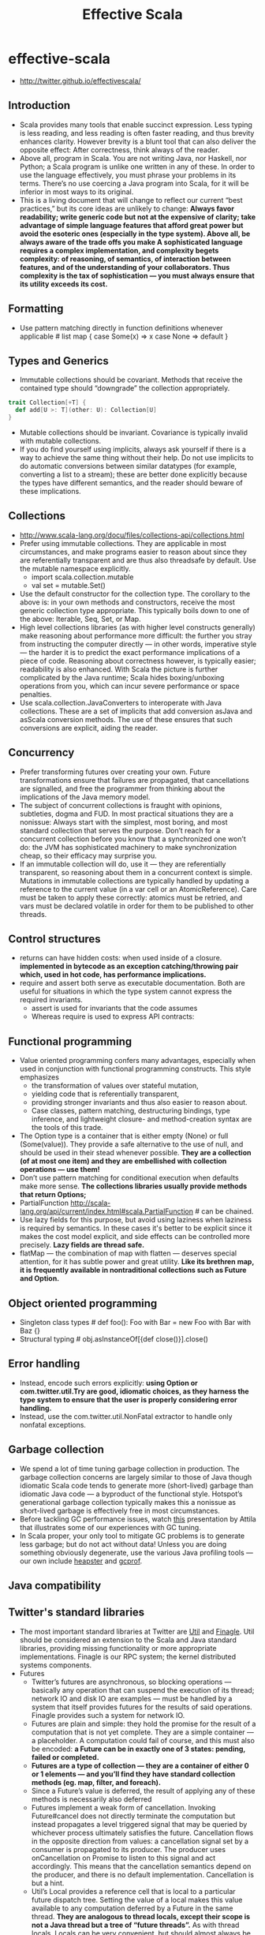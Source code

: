 * effective-scala
#+TITLE: Effective Scala
   - http://twitter.github.io/effectivescala/

** Introduction
   - Scala provides many tools that enable succinct expression. Less typing is less reading, and less reading is often faster reading, and thus brevity enhances clarity. However brevity is a blunt tool that can also deliver the opposite effect: After correctness, think always of the reader.
   - Above all, program in Scala. You are not writing Java, nor Haskell, nor Python; a Scala program is unlike one written in any of these. In order to use the language effectively, you must phrase your problems in its terms. There’s no use coercing a Java program into Scala, for it will be inferior in most ways to its original.
   - This is a living document that will change to reflect our current “best practices,” but its core ideas are unlikely to change: *Always favor readability; write generic code but not at the expensive of clarity; take advantage of simple language features that afford great power but avoid the esoteric ones (especially in the type system). Above all, be always aware of the trade offs you make A sophisticated language requires a complex implementation, and complexity begets complexity: of reasoning, of semantics, of interaction between features, and of the understanding of your collaborators. Thus complexity is the tax of sophistication — you must always ensure that its utility exceeds its cost.*

** Formatting
   - Use pattern matching directly in function definitions whenever applicable # list map {  case Some(x) => x  case None => default }

** Types and Generics
   - Immutable collections should be covariant. Methods that receive the contained type should “downgrade” the collection appropriately.
#+BEGIN_SRC Scala
trait Collection[+T] {
  def add[U >: T](other: U): Collection[U]
}
#+END_SRC
   - Mutable collections should be invariant. Covariance is typically invalid with mutable collections.
   - If you do find yourself using implicits, always ask yourself if there is a way to achieve the same thing without their help. Do not use implicits to do automatic conversions between similar datatypes (for example, converting a list to a stream); these are better done explicitly because the types have different semantics, and the reader should beware of these implications.

** Collections
   - http://www.scala-lang.org/docu/files/collections-api/collections.html
   - Prefer using immutable collections. They are applicable in most circumstances, and make programs easier to reason about since they are referentially transparent and are thus also threadsafe by default. Use the mutable namespace explicitly. 
     - import scala.collection.mutable
     - val set = mutable.Set()
   - Use the default constructor for the collection type. The corollary to the above is: in your own methods and constructors, receive the most generic collection type appropriate. This typically boils down to one of the above: Iterable, Seq, Set, or Map.
   - High level collections libraries (as with higher level constructs generally) make reasoning about performance more difficult: the further you stray from instructing the computer directly — in other words, imperative style — the harder it is to predict the exact performance implications of a piece of code. Reasoning about correctness however, is typically easier; readability is also enhanced. With Scala the picture is further complicated by the Java runtime; Scala hides boxing/unboxing operations from you, which can incur severe performance or space penalties.
   - Use scala.collection.JavaConverters to interoperate with Java collections. These are a set of implicits that add conversion asJava and asScala conversion methods. The use of these ensures that such conversions are explicit, aiding the reader.

** Concurrency
   - Prefer transforming futures over creating your own. Future transformations ensure that failures are propagated, that cancellations are signalled, and free the programmer from thinking about the implications of the Java memory model.
   - The subject of concurrent collections is fraught with opinions, subtleties, dogma and FUD. In most practical situations they are a nonissue: Always start with the simplest, most boring, and most standard collection that serves the purpose. Don’t reach for a concurrent collection before you know that a synchronized one won’t do: the JVM has sophisticated machinery to make synchronization cheap, so their efficacy may surprise you.
   - If an immutable collection will do, use it — they are referentially transparent, so reasoning about them in a concurrent context is simple. Mutations in immutable collections are typically handled by updating a reference to the current value (in a var cell or an AtomicReference). Care must be taken to apply these correctly: atomics must be retried, and vars must be declared volatile in order for them to be published to other threads.

** Control structures
   - returns can have hidden costs: when used inside of a closure. *implemented in bytecode as an exception catching/throwing pair which, used in hot code, has performance implications.*
   - require and assert both serve as executable documentation. Both are useful for situations in which the type system cannot express the required invariants. 
     - assert is used for invariants that the code assumes
     - Whereas require is used to express API contracts:

** Functional programming
   - Value oriented programming confers many advantages, especially when used in conjunction with functional programming constructs. This style emphasizes 
      - the transformation of values over stateful mutation, 
      - yielding code that is referentially transparent, 
      - providing stronger invariants and thus also easier to reason about. 
      - Case classes, pattern matching, destructuring bindings, type inference, and lightweight closure- and method-creation syntax are the tools of this trade.
   - The Option type is a container that is either empty (None) or full (Some(value)). They provide a safe alternative to the use of null, and should be used in their stead whenever possible. *They are a collection (of at most one item) and they are embellished with collection operations — use them!*
   - Don’t use pattern matching for conditional execution when defaults make more sense. *The collections libraries usually provide methods that return Options;*
   - PartialFunction http://scala-lang.org/api/current/index.html#scala.PartialFunction # can be chained.
   - Use lazy fields for this purpose, but avoid using laziness when laziness is required by semantics. In these cases it's better to be explicit since it makes the cost model explicit, and side effects can be controlled more precisely. *Lazy fields are thread safe.*
   - flatMap — the combination of map with flatten — deserves special attention, for it has subtle power and great utility. *Like its brethren map, it is frequently available in nontraditional collections such as Future and Option.*

** Object oriented programming
   - Singleton class types # def foo(): Foo with Bar = new Foo with Bar with Baz {}
   - Structural typing # obj.asInstanceOf[{def close()}].close()

** Error handling
   - Instead, encode such errors explicitly: *using Option or com.twitter.util.Try are good, idiomatic choices, as they harness the type system to ensure that the user is properly considering error handling.*
   - Instead, use the com.twitter.util.NonFatal extractor to handle only nonfatal exceptions.

** Garbage collection
   - We spend a lot of time tuning garbage collection in production. The garbage collection concerns are largely similar to those of Java though idiomatic Scala code tends to generate more (short-lived) garbage than idiomatic Java code — a byproduct of the functional style. Hotspot’s generational garbage collection typically makes this a nonissue as short-lived garbage is effectively free in most circumstances.
   - Before tackling GC performance issues, watch [[http://www.infoq.com/presentations/JVM-Performance-Tuning-twitter][this]] presentation by Attila that illustrates some of our experiences with GC tuning.
   - In Scala proper, your only tool to mitigate GC problems is to generate less garbage; but do not act without data! Unless you are doing something obviously degenerate, use the various Java profiling tools — our own include [[https://github.com/mariusaeriksen/heapster][heapster]] and [[https://github.com/twitter/jvmgcprof][gcprof]].

** Java compatibility
** Twitter's standard libraries
   - The most important standard libraries at Twitter are [[http://github.com/twitter/util][Util]] and [[https://github.com/twitter/finagle][Finagle]]. Util should be considered an extension to the Scala and Java standard libraries, providing missing functionality or more appropriate implementations. Finagle is our RPC system; the kernel distributed systems components.
   - Futures
     - Twitter’s futures are asynchronous, so blocking operations — basically any operation that can suspend the execution of its thread; network IO and disk IO are examples — must be handled by a system that itself provides futures for the results of said operations. Finagle provides such a system for network IO.
     - Futures are plain and simple: they hold the promise for the result of a computation that is not yet complete. They are a simple container — a placeholder. A computation could fail of course, and this must also be encoded: *a Future can be in exactly one of 3 states: pending, failed or completed.*
     - *Futures are a type of collection — they are a container of either 0 or 1 elements — and you’ll find they have standard collection methods (eg. map, filter, and foreach).* 
     - Since a Future’s value is deferred, the result of applying any of these methods is necessarily also deferred
     - Futures implement a weak form of cancellation. Invoking Future#cancel does not directly terminate the computation but instead propagates a level triggered signal that may be queried by whichever process ultimately satisfies the future. Cancellation flows in the opposite direction from values: a cancellation signal set by a consumer is propagated to its producer. The producer uses onCancellation on Promise to listen to this signal and act accordingly. This means that the cancellation semantics depend on the producer, and there is no default implementation. Cancellation is but a hint.
     - Util’s Local provides a reference cell that is local to a particular future dispatch tree. Setting the value of a local makes this value available to any computation deferred by a Future in the same thread. *They are analogous to thread locals, except their scope is not a Java thread but a tree of “future threads”.* As with thread locals, Locals can be very convenient, but should almost always be avoided: make sure the problem cannot be sufficiently solved by passing data around explicitly, even if it is somewhat burdensome. *Locals are used effectively by core libraries for very common concerns — threading through RPC traces, propagating monitors, creating “stack traces” for future callbacks — where any other solution would unduly burden the user.* Locals are inappropriate in almost any other situation.
   - Offer/Broker
     - Concurrent systems are greatly complicated by the need to coordinate access to shared data and resources. Actors present one strategy of simplification: each actor is a sequential process that maintains its own state and resources, and data is shared by messaging with other actors. Sharing data requires communicating between actors.
     - Offer/Broker builds on this in three important ways. First, communication channels (Brokers) are first class — that is, you send messages via Brokers, not to an actor directly. Secondly, Offer/Broker is a synchronous mechanism: to communicate is to synchronize. *This means we can use Brokers as a coordination mechanism: when process a has sent a message to process b; both a and b agree on the state of the system.* Lastly, communication can be performed selectively: a process can propose several different communications, and exactly one of them will obtain.
     - Offer.choose/timeout
     - It may be tempting to compare the use of Offer/Broker to SynchronousQueue, but they are different in subtle but important ways. *Offers can be composed in ways that such queues simply cannot.*
  
** Acknowledgements

